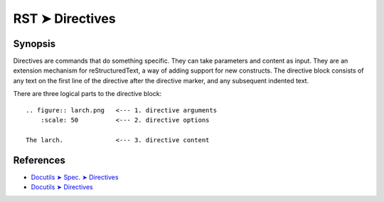 ################################################################################
RST ➤ Directives
################################################################################

**********************************************************************
Synopsis
**********************************************************************

Directives are commands that do something specific. They can take
parameters and content as input.
They are an extension mechanism for reStructuredText, a way of adding
support for new constructs.
The directive block consists of any text on the first line of the directive
after the directive marker, and any subsequent indented text.

There are three logical parts to the directive block:

::

    .. figure:: larch.png   <--- 1. directive arguments
        :scale: 50          <--- 2. directive options

    The larch.              <--- 3. directive content

**********************************************************************
References
**********************************************************************

- `Docutils ➤ Spec. ➤ Directives <https://docutils.sourceforge.io/docs/ref/rst/restructuredtext.html#directives>`_
- `Docutils ➤ Directives <https://docutils.sourceforge.io/docs/ref/rst/directives.html>`_
